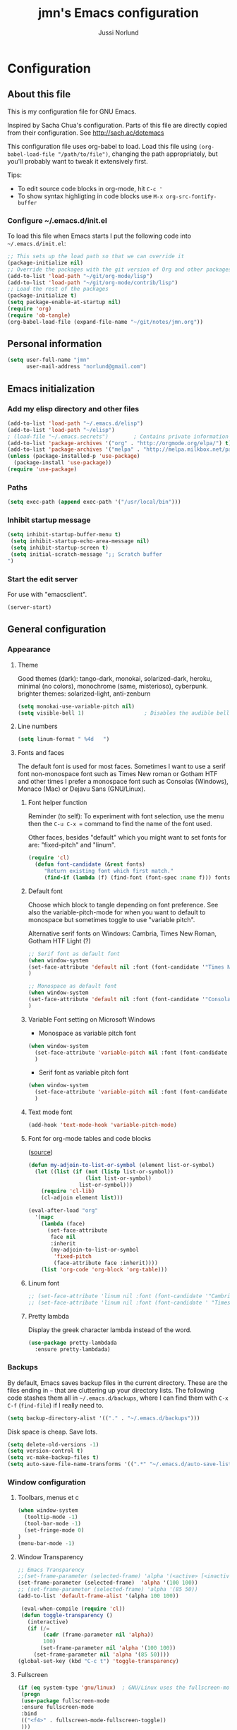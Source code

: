 # Created 2015-04-17 fre 22:10
#+OPTIONS: toc:4 h:4
#+TITLE: jmn's Emacs configuration
#+AUTHOR: Jussi Norlund
#+STARTUP: align indent fold nodlcheck hidestars oddeven lognotestate overview
#+HTML_HEAD: <link rel="stylesheet" type="text/css" href="http://www.jmnorlund.net/css/base.css" />
#+HTML_HEAD_EXTRA: <script src="https://carnivalapp.io/sites/20/init.js"></script>
#+HTML_HEAD_EXTRA: <script>document.addEventListener("DOMContentLoaded", function() { Carnival.init({enabled: true, article_author: "jmn", article_selector: "div#content", block_selector: ":scope p, :scope pre",});});</script>
* Configuration
** About this file
This is my configuration file for GNU Emacs. 

Inspired by Sacha Chua's configuration. Parts of this file are directly copied from their configuration.
See [[http://sach.ac/dotemacs]]

This configuration file uses org-babel to load. Load this file using
=(org-babel-load-file "/path/to/file")=,
changing the path appropriately, but you'll probably want to tweak it
extensively first. 

Tips:
- To edit source code blocks in org-mode, hit =C-c '=
- To show syntax highligting in code blocks use =M-x org-src-fontify-buffer=

*** Configure ~/.emacs.d/init.el
To load this file when Emacs starts I put the following code into =~/.emacs.d/init.el=:

#+BEGIN_SRC emacs-lisp :tangle no
        ;; This sets up the load path so that we can override it
        (package-initialize nil)
        ;; Override the packages with the git version of Org and other packages
        (add-to-list 'load-path "~/git/org-mode/lisp")
        (add-to-list 'load-path "~/git/org-mode/contrib/lisp")
        ;; Load the rest of the packages
        (package-initialize t)
        (setq package-enable-at-startup nil)
        (require 'org)
        (require 'ob-tangle)
        (org-babel-load-file (expand-file-name "~/git/notes/jmn.org"))
#+END_SRC

** Personal information
#+BEGIN_SRC emacs-lisp
      (setq user-full-name "jmn"
            user-mail-address "norlund@gmail.com")
#+END_SRC

** Emacs initialization
*** Add my elisp directory and other files
#+BEGIN_SRC emacs-lisp
        (add-to-list 'load-path "~/.emacs.d/elisp")
        (add-to-list 'load-path "~/elisp")
        ; (load-file "~/.emacs.secrets")        ; Contains private information
        (add-to-list 'package-archives '("org" . "http://orgmode.org/elpa/") t)
        (add-to-list 'package-archives '("melpa" . "http://melpa.milkbox.net/packages/") t)
        (unless (package-installed-p 'use-package)
          (package-install 'use-package))
        (require 'use-package)
#+END_SRC
*** Paths
#+BEGIN_SRC emacs-lisp
        (setq exec-path (append exec-path '("/usr/local/bin")))
#+END_SRC

*** Inhibit startup message
#+BEGIN_SRC emacs-lisp
        (setq inhibit-startup-buffer-menu t)
         (setq inhibit-startup-echo-area-message nil)
         (setq inhibit-startup-screen t)
         (setq initial-scratch-message ";; Scratch buffer 
        ")
#+END_SRC

*** Start the edit server
For use with "emacsclient".

#+BEGIN_SRC emacs-lisp
        (server-start)
#+END_SRC
** General configuration
*** Appearance
**** Theme
Good themes (dark): tango-dark, monokai, solarized-dark, heroku,
minimal (no colors), monochrome (same, misterioso), cyberpunk.
brighter themes: solarized-light, anti-zenburn

#+BEGIN_SRC emacs-lisp
        (setq monokai-use-variable-pitch nil)
        (setq visible-bell 1)                   ; Disables the audible bell.
#+END_SRC

**** Line numbers
#+BEGIN_SRC emacs-lisp
        (setq linum-format " %4d   ")
#+END_SRC

**** Fonts and faces
The default font is used for most faces. Sometimes I want to use a serif font non-monospace font such as Times New roman or Gotham HTF and other times I prefer a monospace font such as Consolas (Windows), Monaco (Mac) or Dejavu Sans (GNU/Linux).
***** Font helper function
Reminder (to self): To experiment with font selection, use the menu then the =C-u C-x == command to find the name of the font used.

Other faces, besides "default"  which you might want to set fonts for are: "fixed-pitch" and "linum".

#+BEGIN_SRC emacs-lisp
    (require 'cl)
      (defun font-candidate (&rest fonts)
         "Return existing font which first match."
         (find-if (lambda (f) (find-font (font-spec :name f))) fonts))
#+END_SRC

***** Default font
Choose which block to tangle depending on font preference. See also
the variable-pitch-mode for when you want to default to monospace but
sometimes toggle to use "variable pitch".

Alternative serif fonts on Windows: Cambria, Times New Roman, Gotham HTF Light (?)
#+BEGIN_SRC emacs-lisp :tangle no
        ;; Serif font as default font
        (when window-system
        (set-face-attribute 'default nil :font (font-candidate '"Times New Roman-14:weight=normal:height:120" "Liberation Serif-12" "FreeSerif-14" "DejaVu Sans Mono-10:weight=normal" "Gill Sans-14"))
        )
#+END_SRC

#+BEGIN_SRC emacs-lisp
        ;; Monospace as default font
        (when window-system
        (set-face-attribute 'default nil :font (font-candidate '"Consolas-14:weight=normal:height=160" "DejaVu Sans Mono-11:weight=normal"))
        )
#+END_SRC

***** Variable Font setting on Microsoft Windows
- Monospace as variable pitch font
#+BEGIN_SRC emacs-lisp :tangle no
        (when window-system 
          (set-face-attribute 'variable-pitch nil :font (font-candidate '"Consolas-14:weight=normal:height=160" "DejaVu Sans Mono-10:weight=normal"))
          )
#+END_SRC

- Serif font as variable pitch font
#+BEGIN_SRC emacs-lisp
        (when window-system
          (set-face-attribute 'variable-pitch nil :font (font-candidate '"Times New Roman-14:weight=normal:height:120" "Liberation Serif-12" "FreeSerif-14" "DejaVu Sans Mono-10:weight=normal" "Gill Sans-14"))
          )
#+END_SRC

***** Text mode font
#+BEGIN_SRC emacs-lisp
        (add-hook 'text-mode-hook 'variable-pitch-mode)
#+END_SRC

***** Font for org-mode tables and code blocks
([[https://yoo2080.wordpress.com/2013/05/30/monospace-font-in-tables-and-source-code-blocks-in-org-mode-proportional-font-in-other-parts/][source]])
#+BEGIN_SRC emacs-lisp
        (defun my-adjoin-to-list-or-symbol (element list-or-symbol)
          (let ((list (if (not (listp list-or-symbol))
                          (list list-or-symbol)
                        list-or-symbol)))
            (require 'cl-lib)
            (cl-adjoin element list)))

        (eval-after-load "org"
          '(mapc
            (lambda (face)
              (set-face-attribute
               face nil
               :inherit
               (my-adjoin-to-list-or-symbol
                'fixed-pitch
                (face-attribute face :inherit))))
            (list 'org-code 'org-block 'org-table)))
#+END_SRC
***** Linum font
#+BEGIN_SRC emacs-lisp
        ;; (set-face-attribute 'linum nil :font (font-candidate '"Cambria-14" "Times New Roman-14:weight=normal:height:120" "DejaVu Sans Mono-10:weight=normal" "Gill Sans-14"))
        ;; (set-face-attribute 'linum nil :font (font-candidate ' "Times New Roman-14:weight=normal:height:120" "DejaVu Sans Mono-10:weight=normal" "Gill Sans-14"))
#+END_SRC
***** Pretty lambda
Display the greek character lambda instead of the word.
#+BEGIN_SRC emacs-lisp
        (use-package pretty-lambdada
          :ensure pretty-lambdada)
#+END_SRC

*** Backups
By default, Emacs saves backup files in the current directory. These are the files ending in =~= that are cluttering up your directory lists. The following code stashes them all in =~/.emacs.d/backups=, where I can find them with =C-x C-f= (=find-file=) if I really need to.

#+BEGIN_SRC emacs-lisp
        (setq backup-directory-alist '(("." . "~/.emacs.d/backups")))
#+END_SRC

Disk space is cheap. Save lots.

#+BEGIN_SRC emacs-lisp
        (setq delete-old-versions -1)
        (setq version-control t)
        (setq vc-make-backup-files t)
        (setq auto-save-file-name-transforms '((".*" "~/.emacs.d/auto-save-list/" t)))
#+END_SRC

*** Window configuration
**** Toolbars, menus et c
#+BEGIN_SRC emacs-lisp
        (when window-system
          (tooltip-mode -1)
          (tool-bar-mode -1)
          (set-fringe-mode 0)
        )
        (menu-bar-mode -1)
#+END_SRC
**** Window Transparency
#+BEGIN_SRC emacs-lisp
        ;; Emacs Transparency
        ;;(set-frame-parameter (selected-frame) 'alpha '(<active> [<inactive>]))
        (set-frame-parameter (selected-frame)  'alpha '(100 100))
        ;; (set-frame-parameter (selected-frame) 'alpha '(85 50))
        (add-to-list 'default-frame-alist '(alpha 100 100))

         (eval-when-compile (require 'cl))
         (defun toggle-transparency ()
           (interactive)
           (if (/=
                (cadr (frame-parameter nil 'alpha))
                100)
               (set-frame-parameter nil 'alpha '(100 100))
             (set-frame-parameter nil 'alpha '(85 50))))
        (global-set-key (kbd "C-c t") 'toggle-transparency)
#+END_SRC

**** Fullscreen
#+BEGIN_SRC emacs-lisp
        (if (eq system-type 'gnu/linux)  ; GNU/Linux uses the fullscreen-mode package
         (progn 
         (use-package fullscreen-mode
         :ensure fullscreen-mode
         :bind 
         (("<f4>" . fullscreen-mode-fullscreen-toggle))
         )))
#+END_SRC
*** Modes
**** Mode hooks
I want linum mode (line numbers) enabled in these modes:
#+BEGIN_SRC emacs-lisp :tangle no
        (add-hook 'text-mode-hook 'linum-mode)
#+END_SRC

Trying auto-complete-mode in these modes:
#+BEGIN_SRC emacs-lisp :tangle no
        (add-hook 'text-mode-hook 'auto-complete-mode)
#+END_SRC
**** Version Control
***** Magit
#+BEGIN_SRC emacs-lisp
        (use-package magit
        :ensure magit
        :bind ("C-c m" . magit-status)) 
#+END_SRC
***** vc-check-status
vc-check-status reminds about uncommitted and unpushed changes when exiting Emacs.
#+BEGIN_SRC emacs-lisp
        (use-package vc-check-status
        :ensure vc-check-status
        :init 
        (progn
        (vc-check-status-activate 1))
        )
#+END_SRC
**** Twittering-mode
View Twitter timelines or send tweets using =M-x tweet=.
#+BEGIN_SRC emacs-lisp
        (use-package twittering-mode
          :ensure twittering-mode 
          :config 
          (defalias 'tweet 'twittering-update-status-interactive)
          (setq twittering-use-master-password t)
          ;; Don't show the client type in feed:
          (setq twittering-status-format "%i %s,  %@: 
        %FILL[  ]{%T %L%r%R}
         ")
          (add-hook 'twittering-mode-hook 'variable-pitch-mode)
          (setq twittering-icon-mode t)               ; Show icons
          )
#+END_SRC
*** Useful extra functions
**** Sudoedit, edit file as root
m-x sudoedit reopens the file as root. ([[http://emacsredux.com/blog/2013/04/21/edit-files-as-root/][source: emacsredux.com]])

Tip: It is also possible to do:

#+BEGIN_SRC :tangle no
    alias E="SUDO_EDITOR=\"emacsclient -t -a emacs\" sudoedit"
#+END_SRC

in your shell. 

#+BEGIN_SRC emacs-lisp
    (defun sudo-edit (&optional arg)
      "Edit currently visited file as root.

    With a prefix ARG prompt for a file to visit.
    Will also prompt for a file to visit if current
    buffer is not visiting a file."
      (interactive "P")
      (if (or arg (not buffer-file-name))
          (find-file (concat "/sudo:root@localhost:"
                             (ido-read-file-name "Find file(as root): ")))
        (find-alternate-file (concat "/sudo:root@localhost:" buffer-file-name))))
#+END_SRC
*** Encoding
Prefer UTF-8. ([[http://www.wisdomandwonder.com/wordpress/wp-content/uploads/2014/03/C3F.html][source]])
#+BEGIN_SRC emacs-lisp
        (prefer-coding-system 'utf-8)
        (when (display-graphic-p)
          (setq x-select-request-type '(UTF8_STRING COMPOUND_TEXT TEXT STRING)))
#+END_SRC

*** Minibuffer
#+BEGIN_SRC emacs-lisp
        (require 'uniquify)
        (setq uniquify-buffer-name-style 'post-forward-angle-brackets)
#+END_SRC

** Platform specific configuration
*** Windows specific settings
#+BEGIN_SRC emacs-lisp
      (if (eq system-type 'windows-nt)  ; Windows settings
       (progn 
         (setq home "c:/Users/jmn") 
         (setq default-directory "c:/Users/jmn") 
         ))
#+END_SRC

*** MacOS specific settings
**** Notes
Note: To work effectively with Emacs on Mac you might want to reconfigure a few things in MacOS, namely:
- Rebind Caps lock to function as a control key
- Free C-Space from being bound to spotlight (it's used in Emacs to mark region).
  To do this see: System Preferences > Keyboard > Keyboard Shortcuts > Spotlight. Rebind Spotlight to something else (i.e C-Option-Space).

***** Problematic keybindings / conflicts
With paredit: On Mac, C-<left arrow>/<right arrow> is already bound.

**** Configuration
#+BEGIN_SRC emacs-lisp
      (if (eq system-type 'darwin)
           (setq mac-option-modifier nil
              mac-command-modifier 'meta
              x-select-enable-clipboard t)
    (when (memq window-system '(mac ns))
    (exec-path-from-shell-initialize))
    )
#+END_SRC

Launching Emacs from Mac OS Spotlight (launchd) will not provide the same paths as if you would launch it from bash, the exec-path-from-shell package fixes this (useful for tools like leiningen and others)

** Keybindings
**** Fonts, themes et c
#+BEGIN_SRC emacs-lisp
        (global-set-key '[f12] 'variable-pitch-mode)
        (global-set-key '[f8]  '(lambda () (interactive) (auto-complete-mode)))
        (global-set-key '[f9]  '(lambda () (interactive) (load-theme 'anti-zenburn t)))
        (global-set-key '[f10] '(lambda () (interactive) (load-theme 'yellow-postits t)))
#+END_SRC

**** Global org-mode bindings
#+BEGIN_SRC emacs-lisp
    	(global-set-key (kbd "C-c c") 'org-capture)
    	(global-set-key (kbd "C-c o") 'org-capture-goto-last-stored)
    	(global-set-key (kbd "C-c a") 'org-agenda)
#+END_SRC

** Activity specific configuration ('cuz polycephaly)
*** Writing
**** ASCIIDoc mode (adoc-mode)
#+BEGIN_SRC emacs-lisp
        (use-package adoc-mode
        :ensure adoc-mode
        :mode "\\.asciidoc\\'"
        :config
        (add-hook 'adoc-mode-hook (lambda() (buffer-face-mode t))))
#+END_SRC

**** Visual line mode in text (and org) files
=visual-line-mode= is so much better than =auto-fill-mode=. It doesn't actually break the text into multiple lines - it only looks that way.

#+BEGIN_SRC emacs-lisp
        (remove-hook 'text-mode-hook #'turn-on-auto-fill)
        (add-hook 'text-mode-hook 'turn-on-visual-line-mode)
#+END_SRC

**** Writeroom-mode
Writeroom-mode hides most UI elements.
#+BEGIN_SRC emacs-lisp
        (use-package writeroom-mode
          :ensure writeroom-mode
          )
#+END_SRC
*** org-mode: note-taking, activity management et c.
**** General org-mode buffer settings
Change the font-face so that only the last star indicating an org-mode headline is displayed. This is less resource intensive - and slightly different from -  org-indent-mode).
#+BEGIN_SRC emacs-lisp
        (setq org-hide-leading-stars 't)       
#+END_SRC
**** Inline code (org-babel)
***** Load languages
#+BEGIN_SRC emacs-lisp
        ;; Load relevant languages
        (org-babel-do-load-languages
         'org-babel-load-languages
         '((emacs-lisp . t)
           (clojure . t)
           (go . t)))
#+END_SRC
***** Language mode specific settings
****** Clojure
Use cider as the clojure execution backend.
#+BEGIN_SRC emacs-lisp
        (setq org-babel-clojure-backend 'cider)
#+END_SRC
***** Indention and tabs, Tabs and indentation, in code blocks
#+BEGIN_SRC emacs-lisp
        ;; Let's have pretty source code blocks
        ;; FIXME:  org-src-fontify-natively t -- Problem with variable pitch fonts.
        (setq org-src-fontify-natively nil)
        (setq org-edit-src-content-indentation 4
              org-src-tab-acts-natively t
              org-confirm-babel-evaluate nil)
#+END_SRC
***** Code block expansion templates
Type <s [TAB] , <el [TAB et c to create code blocks. ([[http://kitchingroup.cheme.cmu.edu/blog/2014/01/26/Language-specific-default-headers-for-code-blocks-in-org-mode/][source]])

#+BEGIN_SRC emacs-lisp
        ;; add <p for python expansion
        (add-to-list 'org-structure-template-alist
                     '("p" "#+BEGIN_SRC python\n?\n#+END_SRC" "<src lang=\"python\">\n?\n</src>"))

        ;; add <el for emacs-lisp expansion
        (add-to-list 'org-structure-template-alist
                     '("el" "#+BEGIN_SRC emacs-lisp\n?\n#+END_SRC" "<src lang=\"emacs-lisp\">\n?\n</src>"))
#+END_SRC

***** Evaluation
To make code blocks evaluate silently by default:

#+BEGIN_SRC emacs-lisp
        (setq org-babel-default-header-args
                  '((:results . "silent")
                        ))
#+END_SRC

**** org-capture templates
#+BEGIN_SRC emacs-lisp
        (setq org-capture-templates
           '(
             ("n" "Short note" entry (file+datetree "~/org/notes.org") 
              "" :empty-lines 1)
             ("b" "Weblog post" entry (file+datetree "~/org/notes.org") 
              "* %^{Title}\n :PROPERTIES:\n:on: %T\n:END:\n  %? %i" :empty-lines 1)
             ("t" "Todo" entry (file+headline "~/org/gtd.org" "Tasks")
                  "* TODO %?\n  %i\n  %a"))
           )
#+END_SRC
**** Notes
My bindings for org-mode
|---------+------------------------------+-----------------------|
| binding | M-x                          | description           |
|---------+------------------------------+-----------------------|
| C-c a   | org-agenda                   | Agenda view           |
| C-c c   | org-capture-goto-last-stored | Capture via templates |
| C-c o   | org-revisit                  |                       |
|---------+------------------------------+-----------------------|
- TODO It would be neat if the above table could be used to generate
  the required emacs-lisp for the keybindings.

**** Faces
Even if I sometimes use =variable-pitch-mode= when reading org-files, I still want the tables and code blocks to use fixed pitch (monospaced fonts).

**** Monospace fonts for tables, quotes et c
#+BEGIN_SRC emacs-lisp
        (set-face-attribute 'org-table nil :inherit 'fixed-pitch)
        (set-face-attribute 'org-code nil :inherit 'fixed-pitch)
        (set-face-attribute 'org-block nil :inherit 'fixed-pitch)
        (set-face-attribute 'org-verbatim nil :inherit 'fixed-pitch)
        (set-face-attribute 'org-block-begin-line nil :inherit 'fixed-pitch)
        (set-face-attribute 'org-block-end-line nil :inherit 'fixed-pitch)
        (set-face-attribute 'font-lock-builtin-face nil :inherit 'fixed-pitch)
#+END_SRC

**** Publishing from org-mode
***** Publish projects
#+BEGIN_SRC emacs-lisp
        (setq org-publish-project-alist
              (list
               `("emacs-notes"
                   :base-directory "~/git/notes/"
                   :base-extension "org"
                   :publishing-directory "~/git/jmn.github.io"
                   :recursive nil
                   :publishing-function org-html-publish-to-html
                   :include ("jmn.org" "emacs.org")
                   :exclude "\\.org$"
                   )
               `("emacs-notes-org"
                   :base-directory "~/git/notes/"
                   :base-extension "org"
                   :publishing-directory "~/git/jmn.github.io/org"
                   :recursive nil
                   :publishing-function org-org-publish-to-org
                   :include ("jmn.org" "emacs.org")
                   :exclude "\\.org$"
                   ))
              )
#+END_SRC
***** Org-jekyll
Export configuration for Juan Reyeros org-jekyll to export org subtrees to Jekyll.
The subtrees must have the tag "blog" and a property "on" with a timestamp.
****** Helper function "blogthis" to export org subtrees to jekyll via org-jekyll.
#+BEGIN_SRC emacs-lisp
        (require 'ox)
            (defun blogthis ()
              "add the necessary tags and properties to publish an org subtree"
              (interactive)
              (org-back-to-heading t)
              (org-set-tags-to "blog")
              (org-set-property "on" (format-time-string "%Y-%m-%d %H:%M" (current-time)))
              (org-jekyll-export-current-entry)
              )
#+END_SRC

****** Org-jekyll configuration
#+BEGIN_SRC emacs-lisp
        (use-package org-jekyll
        :ensure org-jekyll
        :config 

            (add-to-list 'org-publish-project-alist
                   '("jmn-org"
                     :base-directory "~/org"
                     :recursive t
                     :base-extension "org"
                     :publishing-directory "~/git/jmn.github.io/"
                     :exclude "^blog\\|^bitacora\\|jr.org"
                     :site-root "http://www.jmnorlund.net"
                     :jekyll-sanitize-permalinks t
                     :publishing-function org-html-publish-to-html
                     :section-numbers nil
                     :headline-levels 4
                     :table-of-contents t
                     :auto-index nil
                     :auto-preamble nil
                     :body-only nil
                     :auto-postamble nil))

            (add-to-list 'org-publish-project-alist
                         '("jmn" :components ("jmn-org")))
        )
#+END_SRC

****** Run jekyll after org-capture
#+BEGIN_SRC emacs-lisp :tangle no
                                                ; FIXME: This currently does not work as ork-jekyll-export-current-entry
                                                ; uses the filename to get the org project and the capture buffer has no 
                                                ; file name.
        (add-hook 'org-capture-after-finalize-hook 'org-jekyll-export-current-entry)
#+END_SRC
***** Jekyll
Function to insert a YAML front matter (at cursor point).

#+BEGIN_SRC emacs-lisp
        (defun insert-YAML-front-matter (string)
          "Insert \label{ARG} \index{\nameref{ARG}} at point"
          (interactive "sString for \\title: ")
          (insert "#+BEGIN_HTML
        ---
        layout: post
        title: " string " 
        tags: 
        ---
        ,#+END_HTML"))
#+END_SRC
***** Blogging, with org2blog
I have a wordpress.com blog and use =org2blog= to publish posts.
Authentication info is in =~/.authinfo= and follows the following form:
=machine myblog login myusername password myrealpassword=

See the[[https://github.com/punchagan/org2blog][ org2blog webpage]] for more information.

To blog I usually just use =M-x org2blog/wp-post-subtree= from an org-mode subtree.

#+BEGIN_SRC emacs-lisp :tangle no
        (unless (package-installed-p 'org2blog)  
          (package-install 'org2blog))     

        (require 'org2blog-autoloads)
        (setq org2blog/wp-blog-alist
              '(("wordpress"
                 :url "http://notatum.wordpress.com/xmlrpc.php"
                 :username "jmnoz"
                 :default-title "Hello World"
                 :default-categories ("org2blog" "emacs")
                 :tags-as-categories nil)
                        ))

        (require 'auth-source) ;; or nothing if already in the load-path

        (let (credentials)
          ;; only required if your auth file is not already in the list of auth-sources
          (add-to-list 'auth-sources "~/.authinfo")
          (setq credentials (auth-source-user-and-password "wordpress"))
          (setq org2blog/wp-blog-alist
                `(("wordpress"
                   :url "http://notatum.wordpress.com/xmlrpc.php"
                   :username ,(car credentials)
                   :password ,(cadr credentials)))))
#+END_SRC
*** Programming
**** Highlight keywords
#+BEGIN_SRC emacs-lisp
        ;; FIXME: This highlights FIXME:'s 
        (add-hook 'prog-mode-hook
                  (lambda ()
                    (font-lock-add-keywords nil
                                            '(("\\<\\(FIXME\\|TODO\\|BUG\\):" 1 font-lock-warning-face t)))))
#+END_SRC
**** Go autocomplete
Using [[https://github.com/nsf/gocode]]

#+BEGIN_SRC emacs-lisp
        (use-package auto-complete
        :ensure auto-complete)
        (use-package go-mode
        :ensure go-mode)
        (use-package go-autocomplete
        :ensure go-autocomplete)
        (require 'auto-complete-config)
        (add-hook 'go-mode-hook 'auto-complete-mode)
#+END_SRC

**** Clojure
Enable paredit-mode in clojure-mode and the cider REPL.

#+BEGIN_SRC emacs-lisp
        (use-package cider 
        :ensure t)
        (defun lisp-enable-paredit-hook () (paredit-mode 1))
        (add-hook 'clojure-mode-hook 'lisp-enable-paredit-hook)
        (add-hook 'cider-repl-mode-hook 'paredit-mode)
#+END_SRC

***** Cider configuration
#+BEGIN_SRC emacs-lisp
        (require 'cider)
        (setq nrepl-hide-special-buffers t
              cider-repl-pop-to-buffer-on-connect nil
              cider-popup-stacktraces nil
              cider-repl-popup-stacktraces t)
#+END_SRC

**** Magit - nice git interface
***** Notes, set up
To perform push/pull to remote repositories over SSH you need to configure your local key management.
****** How to configure ssh keys on MS Windows
See here:
[[https://github.com/magit/magit/wiki/FAQ#windows-cannot-push-with-ssh-passphrase]]

[[https://help.github.com/articles/working-with-ssh-key-passphrases/#auto-launching-ssh-agent-on-msysgit]]

You will need to launch git bash to get ssh-agent running before starting Emacs, then =(load-file "~/.ssh/agent.env.el")=.
#+BEGIN_SRC emacs-lisp
        (if (eq system-type 'windows-nt)  ; Windows settings
            (load-file "~/.ssh/agent.env.el")
          )
#+END_SRC
1. Install [[http://msysgit.github.io/][Git for Windows]] (msysgit)
Authentication is usually the tricky part (it can cause the git process to appear to hang on pull/push)

For HTTPS authentication see:
- [[https://gitcredentialstore.codeplex.com/]]
****** How to configure SSH keys on Mac
*** Editing
By default the C-x C-u binding for upcase-region is disabled.
#+BEGIN_SRC emacs-lisp
        (put 'upcase-region 'disabled nil)
#+END_SRC

**** Digits increment/decrement
This function can be used with =C-u= to decrement or increment by a given number.
Source: [[http://www.emacswiki.org/emacs/IncrementNumber][Emacswiki IncrementNumber]]

#+BEGIN_SRC emacs-lisp
        (defun my-increment-number-decimal (&optional arg)
          "Increment the number forward from point by 'arg'."
          (interactive "p*")
          (save-excursion
            (save-match-data
              (let (inc-by field-width answer)
                (setq inc-by (if arg arg 1))
                (skip-chars-backward "0123456789")
                (when (re-search-forward "[0-9]+" nil t)
                  (setq field-width (- (match-end 0) (match-beginning 0)))
                  (setq answer (+ (string-to-number (match-string 0) 10) inc-by))
                  (when (< answer 0)
                    (setq answer (+ (expt 10 field-width) answer)))
                  (replace-match (format (concat "%0" (int-to-string field-width) "d")
                                         answer)))))))

        (global-set-key (kbd "C-c i") 'my-increment-number-decimal)
#+END_SRC

*** Diffing (ediff)
**** Ediff for org-files
Running ediff on org files might cause trouble with hidden lines. This
code attempts to remedy that.  ([[http://lists.gnu.org/archive/html/emacs-orgmode/2013-04/msg00400.html][source]])

#+BEGIN_SRC emacs-lisp
        (add-hook 'ediff-prepare-buffer-hook 'f-ediff-prepare-buffer-hook-setup)
        (defun f-ediff-prepare-buffer-hook-setup ()
          ;; specific modes
          (cond ((eq major-mode 'org-mode)
                 (f-org-vis-mod-maximum))
                ;; room for more modes
                )
          ;; all modes
          (setq truncate-lines nil))
        (defun f-org-vis-mod-maximum ()
          "Visibility: Show the most possible."
          (cond
           ((eq major-mode 'org-mode)
            (visible-mode 1)  ; default 0
            (setq truncate-lines nil)  ; no `org-startup-truncated' in hook
            (setq org-hide-leading-stars t))  ; default nil
           (t
            (message "ERR: not in Org mode")
            (ding))))
#+END_SRC
*** IRC
Use =M-x erc-tls= to connect

Hide Join/part/quit messages from IRC "lurkers" (people who aren't active).
#+BEGIN_SRC emacs-lisp
        (setq erc-lurker-hide-list '("JOIN" "PART" "QUIT"))
#+END_SRC
*** Jabber (XMPP)
#+BEGIN_SRC emacs-lisp
        (use-package jabber
        :ensure jabber
        :config 
        (setq jabber-invalid-certificate-servers '("jit.si"))
        )
#+END_SRC
*** Mail (gnus and Gmail)
For more info [[http://www.emacswiki.org/emacs/GnusGmail][See here]].

**** .authinfo

This is how the .authinfo should look. Note: make sure to make it readable to your user only (=chmod 0600=) i.e. using =M-x set-file-modes=.

#+BEGIN_SRC tangle: no
    machine gmail login myuser@gmail.com password mypassword
    machine imap.gmail.com login myuser@gmail.com password mypassword port 993
    machine smtp.gmail.com login myuser@gmail.com password mypassword port 587
    machine wordpress login myuser password mypassword
#+END_SRC

**** .gnus
Create a file =~/.gnus= and put in it this:

***** TODO Sending mail from windows
This is the config. I use on my Windows machine, i use the msmtp.exe program:

#+BEGIN_SRC emacs-lisp :tangle no

#+END_SRC

***** Gmail configuration

#+BEGIN_SRC emacs-lisp tangle: no
        (setq gnus-select-method
              '(nnimap "gmail"
                       (nnimap-address "imap.gmail.com")
                       (nnimap-server-port 993)
                       (nnimap-authinfo-file "~/.authinfo")
                       (nnimap-stream ssl)))
#+END_SRC

***** Sending mail from other systems (GNU/Linux...)
([[https://eschulte.github.io/emacs24-starter-kit/starter-kit-gnus.html][source]])
Add this to your =~/.gnus= to enable encrypted SMTP mail sending through GMail.

#+BEGIN_SRC emacs-lisp :tangle no
    (setq message-send-mail-function 'smtpmail-send-it
          smtpmail-starttls-credentials '(("smtp.gmail.com" 587 nil nil))
          smtpmail-auth-credentials '(("smtp.gmail.com" 587 "your-name@gmail.com" nil))
          smtpmail-default-smtp-server "smtp.gmail.com"
          smtpmail-smtp-server "smtp.gmail.com"
          smtpmail-smtp-service 587)
#+END_SRC
Send mail using C-x m.

# Emacs 25.0.50.1 (Org mode 7.9.1)

